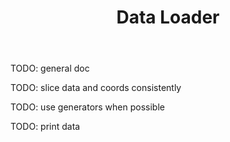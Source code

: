 #+TITLE: Data Loader

TODO: general doc

TODO: slice data and coords consistently

TODO: use generators when possible

TODO: print data
